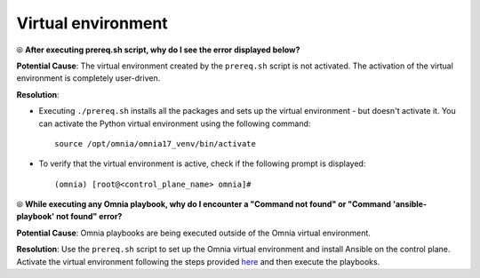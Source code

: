 Virtual environment
=====================

⦾ **After executing prereq.sh script, why do I see the error displayed below?**

.. image:: ../../../images/virtual_env_1.png
    :width: 600pt

**Potential Cause**: The virtual environment created by the ``prereq.sh`` script is not activated. The activation of the virtual environment is completely user-driven.

**Resolution**:

* Executing ``./prereq.sh`` installs all the packages and sets up the virtual environment - but doesn't activate it. You can activate the Python virtual environment using the following command: ::

    source /opt/omnia/omnia17_venv/bin/activate

 .. image:: ../../../images/virtual_env_2.png


* To verify that the virtual environment is active, check if the following prompt is displayed: ::

    (omnia) [root@<control_plane_name> omnia]#


⦾ **While executing any Omnia playbook, why do I encounter a "Command not found" or "Command 'ansible-playbook' not found" error?**

.. image:: ../../../images/virtual_env_error_1.png
    :width: 650pt

.. image:: ../../../images/virtual_env_error_2.png

**Potential Cause**: Omnia playbooks are being executed outside of the Omnia virtual environment.

**Resolution**: Use the ``prereq.sh`` script to set up the Omnia virtual environment and install Ansible on the control plane. Activate the virtual environment following the steps provided `here <../../../OmniaInstallGuide/Ubuntu/Prereq.sh/index.html>`_ and then execute the playbooks.